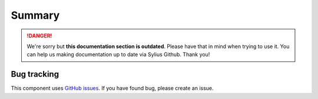 .. rst-class:: outdated

Summary
=======

.. danger::

   We're sorry but **this documentation section is outdated**. Please have that in mind when trying to use it.
   You can help us making documentation up to date via Sylius Github. Thank you!

Bug tracking
------------

This component uses `GitHub issues <https://github.com/Sylius/Sylius/issues>`_.
If you have found bug, please create an issue.
